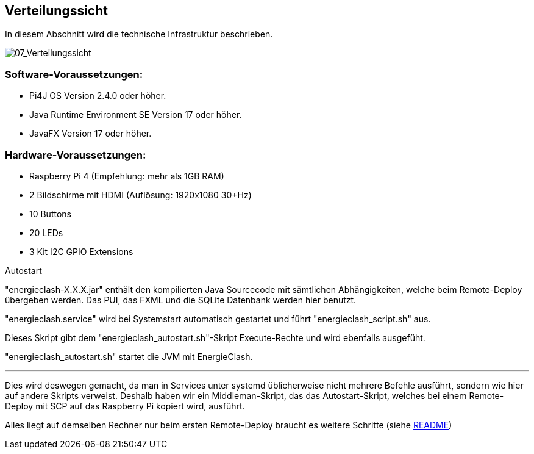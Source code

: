 [[section-deployment-view]]
== Verteilungssicht

[role="arc42help"]
****
In diesem Abschnitt wird die technische Infrastruktur beschrieben.

image::../images/07_Verteilungssicht.png["07_Verteilungssicht"]
****
=== Software-Voraussetzungen:
****
* Pi4J OS Version 2.4.0 oder höher.
* Java Runtime Environment SE Version 17 oder höher.
* JavaFX Version 17 oder höher.
****
=== Hardware-Voraussetzungen:
****
* Raspberry Pi 4 (Empfehlung: mehr als 1GB RAM)
* 2 Bildschirme mit HDMI (Auflösung: 1920x1080 30+Hz)
* 10 Buttons
* 20 LEDs
* 3 Kit I2C GPIO Extensions
****
****
.Autostart
"energieclash-X.X.X.jar" enthält den kompilierten Java Sourcecode mit sämtlichen Abhängigkeiten, welche beim Remote-Deploy übergeben werden. Das PUI, das FXML und die SQLite Datenbank werden hier benutzt.

"energieclash.service" wird bei Systemstart automatisch gestartet und führt "energieclash_script.sh" aus.

Dieses Skript gibt dem "energieclash_autostart.sh"-Skript Execute-Rechte und wird ebenfalls ausgefüht.

"energieclash_autostart.sh" startet die JVM mit EnergieClash.

'''
Dies wird deswegen gemacht, da man in Services unter systemd üblicherweise nicht mehrere Befehle ausführt, sondern wie hier auf andere Skripts verweist. Deshalb haben wir ein Middleman-Skript, das das Autostart-Skript, welches bei einem Remote-Deploy mit SCP auf das Raspberry Pi kopiert wird, ausführt.
****
Alles liegt auf demselben Rechner nur beim ersten Remote-Deploy braucht es weitere Schritte (siehe link:../../README.adoc[README])
